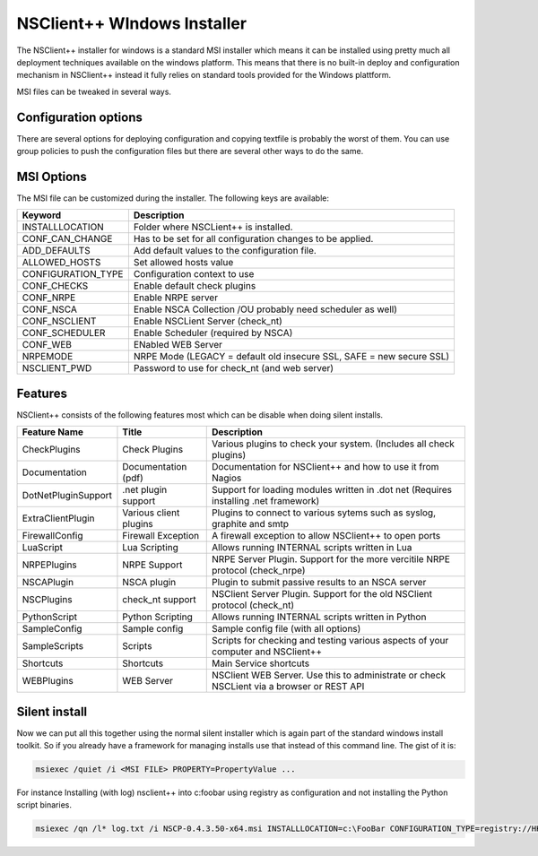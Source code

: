 .. _manual-msi:

##############################
 NSClient++ WIndows Installer
##############################

The NSClient++ installer for windows is a standard MSI installer which means it can be installed using pretty much all deployment techniques available on the windows platform.
This means that there is no built-in deploy and configuration mechanism in NSClient++ instead it fully relies on standard tools provided for the Windows plattform.

MSI files can be tweaked in several ways.

Configuration options
=====================

There are several options for deploying configuration and copying textfile is probably the worst of them.
You can use group policies to push the configuration files but there are several other ways to do the same.

MSI Options
===========

The MSI file can be customized during the installer. The following keys are available:

====================== ============================================================================
Keyword                Description
====================== ============================================================================
INSTALLLOCATION        Folder where NSCLient++ is installed.
CONF_CAN_CHANGE        Has to be set for all configuration changes to be applied.
ADD_DEFAULTS           Add default values to the configuration file.
ALLOWED_HOSTS          Set allowed hosts value
CONFIGURATION_TYPE     Configuration context to use
CONF_CHECKS            Enable default check plugins
CONF_NRPE              Enable NRPE server
CONF_NSCA              Enable NSCA Collection /OU probably need scheduler as well)
CONF_NSCLIENT          Enable NSCLient Server (check_nt)
CONF_SCHEDULER         Enable Scheduler (required by NSCA)
CONF_WEB               ENabled WEB Server
NRPEMODE               NRPE Mode (LEGACY = default old insecure SSL, SAFE = new secure SSL)
NSCLIENT_PWD           Password to use for check_nt (and web server)
====================== ============================================================================

Features
========

NSClient++ consists of the following features most which can be disable when doing silent installs.


=========================== ======================= ============================================================================================================
Feature Name                Title                   Description
=========================== ======================= ============================================================================================================
CheckPlugins                Check Plugins           Various plugins to check your system. (Includes all check plugins)
Documentation               Documentation (pdf)     Documentation for NSClient++ and how to use it from Nagios
DotNetPluginSupport         .net plugin support     Support for loading modules written in .dot net (Requires installing .net framework)
ExtraClientPlugin           Various client plugins  Plugins to connect to various sytems such as syslog, graphite and smtp
FirewallConfig              Firewall Exception      A firewall exception to allow NSClient++ to open ports
LuaScript                   Lua Scripting           Allows running INTERNAL scripts written in Lua
NRPEPlugins                 NRPE Support            NRPE Server Plugin. Support for the more vercitile NRPE protocol (check_nrpe)
NSCAPlugin                  NSCA plugin             Plugin to submit passive results to an NSCA server
NSCPlugins                  check_nt support        NSClient Server Plugin. Support for the old NSClient protocol (check_nt)
PythonScript                Python Scripting        Allows running INTERNAL scripts written in Python
SampleConfig                Sample config           Sample config file (with all options)
SampleScripts               Scripts                 Scripts for checking and testing various aspects of your computer and NSClient++
Shortcuts                   Shortcuts               Main Service shortcuts
WEBPlugins                  WEB Server              NSClient WEB Server. Use this to administrate or check NSCLient via a browser or REST API
=========================== ======================= ============================================================================================================

Silent install
==============

Now we can put all this together using the normal silent installer which is again part of the standard windows install toolkit. So if you already have a framework for managing installs use that instead of this command line.
The gist of it is:

.. code-block:: bat

    msiexec /quiet /i <MSI FILE> PROPERTY=PropertyValue ...


For instance Installing (with log) nsclient++ into c:\foobar using registry as configuration and not installing the Python script binaries.

.. code-block:: bat

    msiexec /qn /l* log.txt /i NSCP-0.4.3.50-x64.msi INSTALLLOCATION=c:\FooBar CONFIGURATION_TYPE=registry://HKEY_LOCAL_MACHINE/software/NSClient++ ADDDEFAULT=ALL REMOVE=PythonScript


